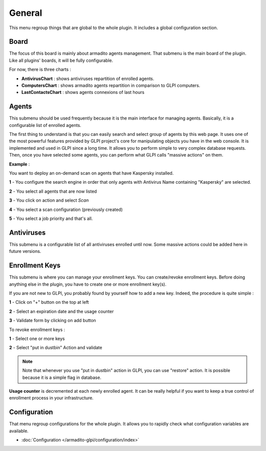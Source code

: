 General
=======

This menu regroup things that are global to the whole plugin.
It includes a global configuration section.

Board
-----

The focus of this board is mainly about armadito agents management.
That submenu is the main board of the plugin. Like all plugins' boards, it will be fully configurable.

For now, there is three charts :

* **AntivirusChart** : shows antiviruses repartition of enrolled agents.
* **ComputersChart** : shows armadito agents repartition in comparison to GLPI computers.
* **LastContactsChart** : shows agents connexions of last hours

Agents
------

This submenu should be used frequently because it is the main interface for managing agents.
Basically, it is a configurable list of enrolled agents.

The first thing to understand is that you can easily search and select group of agents by this web page.
It uses one of the most powerful features provided by GLPI project's core for manipulating objects you have in the web console.
It is implemented and used in GLPI since a long time. It allows you to perform simple to very complex database requests.
Then, once you have selected some agents, you can perform what GLPI calls "massive actions" on them.

**Example** :

You want to deploy an on-demand scan on agents that have Kaspersky installed.

**1** - You configure the search engine in order that only agents with Antivirus Name containing "Kaspersky" are selected.

**2** - You select all agents that are now listed

**3** - You click on action and select *Scan*

**4** - You select a scan configuration (previously created)

**5** - You select a job priority and that's all.

Antiviruses
-----------

This submenu is a configurable list of all antiviruses enrolled until now.
Some massive actions could be added here in future versions.

Enrollment Keys
---------------

This submenu is where you can manage your enrollment keys. You can create/revoke enrollment keys.
Before doing anything else in the plugin, you have to create one or more enrollment key(s).

If you are not new to GLPI, you probably found by yourself how to add a new key.
Indeed, the procedure is quite simple :

**1** - Click on "+" button on the top at left

**2** - Select an expiration date and the usage counter

**3** - Validate form by clicking on add button

To revoke enrollment keys :

**1** - Select one or more keys

**2** - Select "put in dustbin" Action and validate

.. note:: Note that whenever you use "put in dustbin" action in GLPI, you can use "restore" action. It is possible because it is a simple flag in database.

**Usage counter** is decremented at each newly enrolled agent. It can be really helpful if you want to keep a true control of enrollment process in your infrastructure.


Configuration
-------------

That menu regroup configurations for the whole plugin. It allows you to rapidly check what configuration variables are available.

* :doc:`Configuration  </armadito-glpi/configuration/index>`


